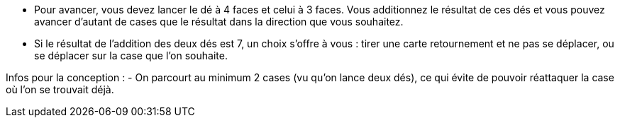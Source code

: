 - Pour avancer, vous devez lancer le dé à 4 faces et celui à 3 faces. Vous additionnez le résultat de ces dés et vous pouvez avancer d'autant de cases que le résultat dans la direction que vous souhaitez.
- Si le résultat de l'addition des deux dés est 7, un choix s'offre à vous : tirer une carte retournement et ne pas se déplacer, ou se déplacer sur la case que l'on souhaite.

Infos pour la conception :
- On parcourt au minimum 2 cases (vu qu'on lance deux dés), ce qui évite de pouvoir réattaquer la case où l'on se trouvait déjà.
